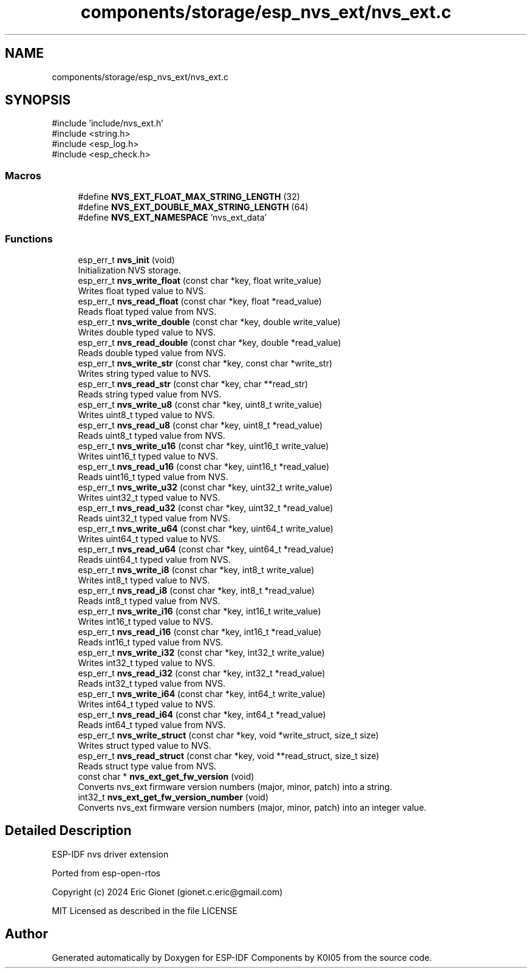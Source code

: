 .TH "components/storage/esp_nvs_ext/nvs_ext.c" 3 "ESP-IDF Components by K0I05" \" -*- nroff -*-
.ad l
.nh
.SH NAME
components/storage/esp_nvs_ext/nvs_ext.c
.SH SYNOPSIS
.br
.PP
\fR#include 'include/nvs_ext\&.h'\fP
.br
\fR#include <string\&.h>\fP
.br
\fR#include <esp_log\&.h>\fP
.br
\fR#include <esp_check\&.h>\fP
.br

.SS "Macros"

.in +1c
.ti -1c
.RI "#define \fBNVS_EXT_FLOAT_MAX_STRING_LENGTH\fP   (32)"
.br
.ti -1c
.RI "#define \fBNVS_EXT_DOUBLE_MAX_STRING_LENGTH\fP   (64)"
.br
.ti -1c
.RI "#define \fBNVS_EXT_NAMESPACE\fP   'nvs_ext_data'"
.br
.in -1c
.SS "Functions"

.in +1c
.ti -1c
.RI "esp_err_t \fBnvs_init\fP (void)"
.br
.RI "Initialization NVS storage\&. "
.ti -1c
.RI "esp_err_t \fBnvs_write_float\fP (const char *key, float write_value)"
.br
.RI "Writes float typed value to NVS\&. "
.ti -1c
.RI "esp_err_t \fBnvs_read_float\fP (const char *key, float *read_value)"
.br
.RI "Reads float typed value from NVS\&. "
.ti -1c
.RI "esp_err_t \fBnvs_write_double\fP (const char *key, double write_value)"
.br
.RI "Writes double typed value to NVS\&. "
.ti -1c
.RI "esp_err_t \fBnvs_read_double\fP (const char *key, double *read_value)"
.br
.RI "Reads double typed value from NVS\&. "
.ti -1c
.RI "esp_err_t \fBnvs_write_str\fP (const char *key, const char *write_str)"
.br
.RI "Writes string typed value to NVS\&. "
.ti -1c
.RI "esp_err_t \fBnvs_read_str\fP (const char *key, char **read_str)"
.br
.RI "Reads string typed value from NVS\&. "
.ti -1c
.RI "esp_err_t \fBnvs_write_u8\fP (const char *key, uint8_t write_value)"
.br
.RI "Writes uint8_t typed value to NVS\&. "
.ti -1c
.RI "esp_err_t \fBnvs_read_u8\fP (const char *key, uint8_t *read_value)"
.br
.RI "Reads uint8_t typed value from NVS\&. "
.ti -1c
.RI "esp_err_t \fBnvs_write_u16\fP (const char *key, uint16_t write_value)"
.br
.RI "Writes uint16_t typed value to NVS\&. "
.ti -1c
.RI "esp_err_t \fBnvs_read_u16\fP (const char *key, uint16_t *read_value)"
.br
.RI "Reads uint16_t typed value from NVS\&. "
.ti -1c
.RI "esp_err_t \fBnvs_write_u32\fP (const char *key, uint32_t write_value)"
.br
.RI "Writes uint32_t typed value to NVS\&. "
.ti -1c
.RI "esp_err_t \fBnvs_read_u32\fP (const char *key, uint32_t *read_value)"
.br
.RI "Reads uint32_t typed value from NVS\&. "
.ti -1c
.RI "esp_err_t \fBnvs_write_u64\fP (const char *key, uint64_t write_value)"
.br
.RI "Writes uint64_t typed value to NVS\&. "
.ti -1c
.RI "esp_err_t \fBnvs_read_u64\fP (const char *key, uint64_t *read_value)"
.br
.RI "Reads uint64_t typed value from NVS\&. "
.ti -1c
.RI "esp_err_t \fBnvs_write_i8\fP (const char *key, int8_t write_value)"
.br
.RI "Writes int8_t typed value to NVS\&. "
.ti -1c
.RI "esp_err_t \fBnvs_read_i8\fP (const char *key, int8_t *read_value)"
.br
.RI "Reads int8_t typed value from NVS\&. "
.ti -1c
.RI "esp_err_t \fBnvs_write_i16\fP (const char *key, int16_t write_value)"
.br
.RI "Writes int16_t typed value to NVS\&. "
.ti -1c
.RI "esp_err_t \fBnvs_read_i16\fP (const char *key, int16_t *read_value)"
.br
.RI "Reads int16_t typed value from NVS\&. "
.ti -1c
.RI "esp_err_t \fBnvs_write_i32\fP (const char *key, int32_t write_value)"
.br
.RI "Writes int32_t typed value to NVS\&. "
.ti -1c
.RI "esp_err_t \fBnvs_read_i32\fP (const char *key, int32_t *read_value)"
.br
.RI "Reads int32_t typed value from NVS\&. "
.ti -1c
.RI "esp_err_t \fBnvs_write_i64\fP (const char *key, int64_t write_value)"
.br
.RI "Writes int64_t typed value to NVS\&. "
.ti -1c
.RI "esp_err_t \fBnvs_read_i64\fP (const char *key, int64_t *read_value)"
.br
.RI "Reads int64_t typed value from NVS\&. "
.ti -1c
.RI "esp_err_t \fBnvs_write_struct\fP (const char *key, void *write_struct, size_t size)"
.br
.RI "Writes struct typed value to NVS\&. "
.ti -1c
.RI "esp_err_t \fBnvs_read_struct\fP (const char *key, void **read_struct, size_t size)"
.br
.RI "Reads struct type value from NVS\&. "
.ti -1c
.RI "const char * \fBnvs_ext_get_fw_version\fP (void)"
.br
.RI "Converts \fRnvs_ext\fP firmware version numbers (major, minor, patch) into a string\&. "
.ti -1c
.RI "int32_t \fBnvs_ext_get_fw_version_number\fP (void)"
.br
.RI "Converts \fRnvs_ext\fP firmware version numbers (major, minor, patch) into an integer value\&. "
.in -1c
.SH "Detailed Description"
.PP 
ESP-IDF nvs driver extension

.PP
Ported from esp-open-rtos

.PP
Copyright (c) 2024 Eric Gionet (gionet.c.eric@gmail.com)

.PP
MIT Licensed as described in the file LICENSE 
.SH "Author"
.PP 
Generated automatically by Doxygen for ESP-IDF Components by K0I05 from the source code\&.
